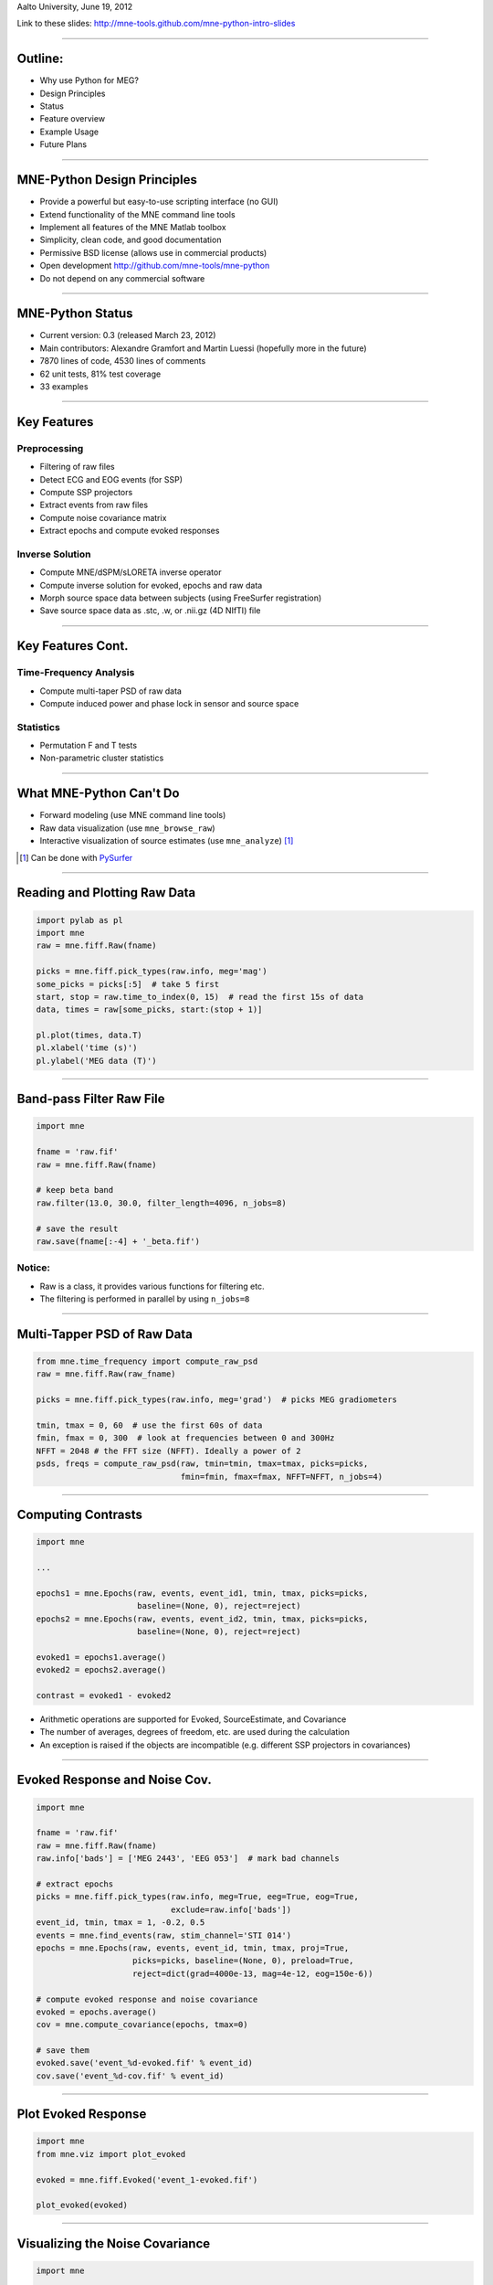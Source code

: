 .. raw:: html

   <img width="800" class="titleimg" src="images/logo_transp_bg.png"/>
   <span class="mytitle">MNE-Python: MNE with Python</span>
   <span class="authors">
    Alexandre Gramfort, Martin Luessi, Matti S. Hamalainen
   </span>

Aalto University, June 19, 2012

Link to these slides: http://mne-tools.github.com/mne-python-intro-slides

----

Outline:
--------

- Why use Python for MEG?
- Design Principles
- Status
- Feature overview
- Example Usage
- Future Plans

----

.. Why use Python for MEG?
.. -----------------------------------
..
.. - Python is free (as in speech)
.. - It "combines remarkable power with very clear syntax" [1]_
.. - Well suited for high performance numerical computing (NumPy, SciPy, ...)
.. - High quality 2D and 3D visualizations (pylab, mlab, ...)
.. - Increasingly popular in neuroscience (nipy, nipype, nitime, ...)
..
..
.. .. [1] `<http://docs.python.org/faq/general.html#what-is-python/>`_
..
.. ----

MNE-Python Design Principles
----------------------------

- Provide a powerful but easy-to-use scripting interface (no GUI)
- Extend functionality of the MNE command line tools
- Implement all features of the MNE Matlab toolbox
- Simplicity, clean code, and good documentation
- Permissive BSD license (allows use in commercial products)
- Open development `<http://github.com/mne-tools/mne-python>`_
- Do not depend on any commercial software

----

MNE-Python Status
-----------------

- Current version: 0.3 (released March 23, 2012)
- Main contributors: Alexandre Gramfort and Martin Luessi (hopefully more in the future)
- 7870 lines of code, 4530 lines of comments
- 62 unit tests, 81% test coverage
- 33 examples

----

Key Features
------------

Preprocessing
~~~~~~~~~~~~~

- Filtering of raw files
- Detect ECG and EOG events (for SSP)
- Compute SSP projectors
- Extract events from raw files
- Compute noise covariance matrix
- Extract epochs and compute evoked responses


Inverse Solution
~~~~~~~~~~~~~~~~

- Compute MNE/dSPM/sLORETA inverse operator
- Compute inverse solution for evoked, epochs and raw data
- Morph source space data between subjects (using FreeSurfer registration)
- Save source space data as .stc, .w, or .nii.gz (4D NIfTI) file

----

Key Features Cont.
------------------

Time-Frequency Analysis
~~~~~~~~~~~~~~~~~~~~~~~

- Compute multi-taper PSD of raw data
- Compute induced power and phase lock in sensor and source space

Statistics
~~~~~~~~~~

- Permutation F and T tests
- Non-parametric cluster statistics

----

What MNE-Python Can't Do
------------------------

- Forward modeling (use MNE command line tools)
- Raw data visualization (use ``mne_browse_raw``)
- Interactive visualization of source estimates (use ``mne_analyze``) [#f1]_

.. [#f1] Can be done with `PySurfer <http://pysurfer.github.com>`_

.. image:: images/pysurfer.png
   :scale: 40%

----

Reading and Plotting Raw Data
-----------------------------

.. sourcecode:: python

    import pylab as pl
    import mne
    raw = mne.fiff.Raw(fname)

    picks = mne.fiff.pick_types(raw.info, meg='mag')
    some_picks = picks[:5]  # take 5 first
    start, stop = raw.time_to_index(0, 15)  # read the first 15s of data
    data, times = raw[some_picks, start:(stop + 1)]

    pl.plot(times, data.T)
    pl.xlabel('time (s)')
    pl.ylabel('MEG data (T)')

.. image:: images/raw_data.png
   :scale: 45%

----

Band-pass Filter Raw File
-------------------------

.. sourcecode:: python

    import mne

    fname = 'raw.fif'
    raw = mne.fiff.Raw(fname)

    # keep beta band
    raw.filter(13.0, 30.0, filter_length=4096, n_jobs=8)

    # save the result
    raw.save(fname[:-4] + '_beta.fif')


Notice:
~~~~~~~
- Raw is a class, it provides various functions for filtering etc.
- The filtering is performed in parallel by using ``n_jobs=8``

----

Multi-Tapper PSD of Raw Data
----------------------------

.. sourcecode:: python

    from mne.time_frequency import compute_raw_psd
    raw = mne.fiff.Raw(raw_fname)

    picks = mne.fiff.pick_types(raw.info, meg='grad')  # picks MEG gradiometers

    tmin, tmax = 0, 60  # use the first 60s of data
    fmin, fmax = 0, 300  # look at frequencies between 0 and 300Hz
    NFFT = 2048 # the FFT size (NFFT). Ideally a power of 2
    psds, freqs = compute_raw_psd(raw, tmin=tmin, tmax=tmax, picks=picks,
                                  fmin=fmin, fmax=fmax, NFFT=NFFT, n_jobs=4)


.. image:: images/mt_psd.png
   :scale: 50%

----

Computing Contrasts
-------------------

.. sourcecode:: python

   import mne

   ...

   epochs1 = mne.Epochs(raw, events, event_id1, tmin, tmax, picks=picks,
                        baseline=(None, 0), reject=reject)
   epochs2 = mne.Epochs(raw, events, event_id2, tmin, tmax, picks=picks,
                        baseline=(None, 0), reject=reject)

   evoked1 = epochs1.average()
   evoked2 = epochs2.average()

   contrast = evoked1 - evoked2

- Arithmetic operations are supported for Evoked, SourceEstimate, and Covariance
- The number of averages, degrees of freedom, etc. are used during the calculation
- An exception is raised if the objects are incompatible
  (e.g. different SSP projectors in covariances)

----

Evoked Response and Noise Cov.
------------------------------------

.. sourcecode:: python

    import mne

    fname = 'raw.fif'
    raw = mne.fiff.Raw(fname)
    raw.info['bads'] = ['MEG 2443', 'EEG 053']  # mark bad channels

    # extract epochs
    picks = mne.fiff.pick_types(raw.info, meg=True, eeg=True, eog=True,
                                exclude=raw.info['bads'])
    event_id, tmin, tmax = 1, -0.2, 0.5
    events = mne.find_events(raw, stim_channel='STI 014')
    epochs = mne.Epochs(raw, events, event_id, tmin, tmax, proj=True,
                        picks=picks, baseline=(None, 0), preload=True,
                        reject=dict(grad=4000e-13, mag=4e-12, eog=150e-6))

    # compute evoked response and noise covariance
    evoked = epochs.average()
    cov = mne.compute_covariance(epochs, tmax=0)

    # save them
    evoked.save('event_%d-evoked.fif' % event_id)
    cov.save('event_%d-cov.fif' % event_id)

----

Plot Evoked Response
------------------------

.. sourcecode:: python

   import mne
   from mne.viz import plot_evoked

   evoked = mne.fiff.Evoked('event_1-evoked.fif')

   plot_evoked(evoked)


.. image:: images/plot_evoked.png
      :scale: 70%

----

Visualizing the Noise Covariance
------------------------------------

.. sourcecode:: python

    import mne

    ...

    cov = mne.read_cov('event_1-cov.fif')
    # Show covariance
    mne.viz.plot_cov(cov, raw.info, exclude=raw.info['bads'], colorbar=True,
                     proj=True)  # try setting proj to False to see the effect

.. image:: images/plot_cov.png
    :scale: 100%

----

dSPM Inverse Solution
-------------------------

.. sourcecode:: python

    import mne

    # load data
    evoked = mne.fiff.Evoked('event_1-evoked.fif')
    cov = mne.read_cov('event_1-cov.fif')

    # compute inverse operator
    fwd_fname = 'sample_audvis-meg-eeg-oct-6-fwd.fif'
    fwd = mne.read_forward_solution(fwd_fname, surf_ori=True)
    inv = mne.minimum_norm.make_inverse_operator(raw.info, fwd, cov, loose=0.2)

    # compute inverse solution
    lambda2 = 1 / 3.0 ** 2
    method = 'dSPM'  # use dSPM method (could also be MNE or sLORETA)

    stc = mne.minimum_norm.apply_inverse(evoked, inv, lambda2, method)

    # morph it to average brain
    stc_avg = mne.morph_data('sample', 'fsaverage', stc, 5, smooth=5)

    # save it
    stc_avg.save('event_1_dspm_fsaverage')

----

dSPM Inv. Sol. in Volume Source Space
-----------------------------------------

.. sourcecode:: python

    from mne.minimum_norm import apply_inverse, read_inverse_operator
    
    snr = 3.0
    lambda2 = 1.0 / snr ** 2
    method = 'dSPM'
    
    # Load data
    evoked = mne.fiff.Evoked(fname_evoked, setno=0, baseline=(None, 0))
    inverse_operator = read_inverse_operator(fname_inv)

    # Compute inverse solution
    stc = apply_inverse(evoked, inverse_operator, lambda2, method)
    stc.crop(0.0, 0.2)

    # Save result in a 4D nifti file
    src = inverse_operator['src']
    img = mne.save_stc_as_volume('mne_%s_inverse.nii.gz' % method, stc,
            src, mri_resolution=False)  # set to True for full MRI resolution

----


dSPM Inv. Sol. on Single Epochs
-----------------------------------

.. sourcecode:: python

    import mne
    from mne.minimum_norm import apply_inverse_epochs

    event_id, tmin, tmax = 1, -0.2, 0.5
    snr = 1.0
    lambda2 = 1.0 / snr ** 2
    method = 'dSPM'

    # Load data
    inverse_operator = mne.minimum_norm.read_inverse_operator(fname_inv)
    label = mne.read_label(fname_label)
    raw = mne.fiff.Raw(fname_raw)
    events = mne.read_events(fname_event)

    # pick MEG channels
    picks = mne.fiff.pick_types(raw.info, meg=True, eeg=False, stim=False, eog=True)

    # Read epochs
    epochs = mne.Epochs(raw, events, event_id, tmin, tmax, picks=picks,
                        baseline=(None, 0),
                        reject=dict(mag=4e-12, grad=4000e-13, eog=150e-6))

    # Compute inverse solution and stcs for each epoch
    stcs = apply_inverse_epochs(epochs, inverse_operator,
                                lambda2, method, label, pick_normal=True)

----

Power and Phase Lock in Src. Space
------------------------------------

.. sourcecode:: python

    import mne
    from mne.minimum_norm import read_inverse_operator, source_induced_power

    tmin, tmax, event_id = -0.2, 0.5, 1

    ...  # read raw etc.

    epochs = mne.Epochs(raw, events, event_id, tmin, tmax, picks=picks,
                baseline=(None, 0), reject=dict(grad=4000e-13, eog=150e-6),
                preload=True)

    # Compute a source estimate per frequency band
    freqs = np.arange(7, 30, 2)  # define frequencies of interest
    label = mne.read_label(fname_label)
    power, phase_lock = source_induced_power(epochs, inverse_operator, freqs,
                label, baseline=(-0.1, 0), baseline_mode='percent', n_cycles=2)

.. image:: images/phase_lock.png
   :scale: 55%

----

Computing SSPs for ECG and EOG
--------------------------------------------------

First compute ECG projections with:

.. sourcecode:: bash

   $mne_compute_proj_ecg.py -i protocol_run1_raw.fif --l-freq 1 --h-freq 100 \
   --rej-grad 3000 --rej-mag 4000 --rej-eeg 100 --average -c "ECG063" \
   --ecg-h-freq 25 --tstart 5

Detects heartbeats using the channel ECG063 & computes the projections on data filtered between 1 and 100Hz & saves 2 files:
The events in (you should look at them in mne_browse_raw)

*protocol_run1_raw_ecg-eve.fif*

and the file containing the projections (look at their effect with mne_browse_raw)

*protocol_run1_raw_ecg_avg_proj.fif*

For general help on the command:

.. sourcecode:: bash

    $mne_compute_proj_ecg.py -h

For EOG now:

.. sourcecode:: bash

    $mne_compute_proj_eog.py -i protocol_run1_raw.fif --l-freq 1 --h-freq 35 \
    --rej-grad 3000 --rej-mag 4000 --rej-eeg 100 \
    --proj protocol_run1_raw_ecg_avg_proj.fif –average

This will save *protocol_run1_raw_eog-eve.fif* containing the events and
*protocol_run1_raw_eog_avg_proj.fif* containing the SSP projections.

----

Future Plans
------------

- Beamformers
- Mixed-norm source estimates
- Noise covariance computation with automatic regularization
- Coherence computation in sensor and source space (multi-taper method from nitime)
- Network- and connectivity analysis
- **Whatever you want to contribute**

----

Some links
----------

Doc:

- http://martinos.org/mne/ (general doc)
- http://martinos.org/mne/python_tutorial.html (python tutorial)
- http://martinos.org/mne/auto_examples/index.html (python examples)

Code:

- https://github.com/mne-tools/mne-python (mne-python code)
- https://github.com/mne-tools/mne-scripts (mne shell scripts)
- https://github.com/mne-tools/mne-matlab (mne matlab toolbox)
